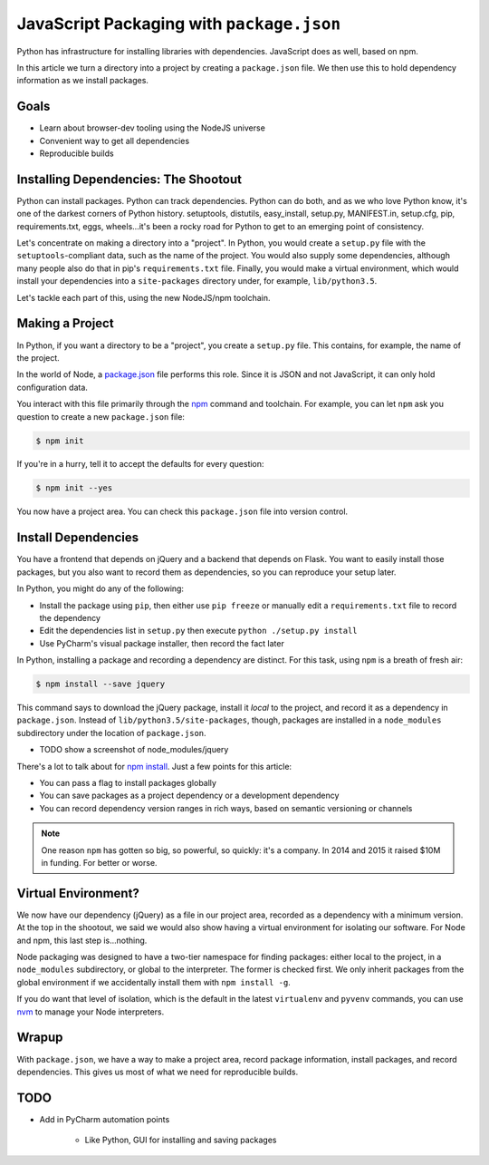 ==========================================
JavaScript Packaging with ``package.json``
==========================================


Python has infrastructure for installing libraries with dependencies.
JavaScript does as well, based on npm.

In this article we turn a directory into a project by creating a
``package.json`` file. We then use this to hold dependency information
as we install packages.

Goals
=====

- Learn about browser-dev tooling using the NodeJS universe

- Convenient way to get all dependencies

- Reproducible builds


Installing Dependencies: The Shootout
=====================================

Python can install packages. Python can track dependencies. Python can
do both, and as we who love Python know, it's one of the darkest corners
of Python history. setuptools, distutils, easy_install, setup.py,
MANIFEST.in, setup.cfg, pip, requirements.txt, eggs, wheels...it's been
a rocky road for Python to get to an emerging point of consistency.

Let's concentrate on making a directory into a "project". In Python,
you would create a ``setup.py`` file with the ``setuptools``-compliant
data, such as the name of the project. You would also supply some
dependencies, although many people also do that in pip's
``requirements.txt`` file. Finally, you would make a virtual
environment, which would install your dependencies into a
``site-packages`` directory under, for example, ``lib/python3.5``.

Let's tackle each part of this, using the new NodeJS/npm toolchain.

Making a Project
================

In Python, if you want a directory to be a "project", you create a
``setup.py`` file. This contains, for example, the name of the project.

In the world of Node, a `package.json
<https://docs.npmjs.com/files/package.json>`_ file performs this role.
Since it is JSON and not JavaScript, it can only hold configuration data.

You interact with this file primarily through the `npm
<https://npmjs.org/>`_ command and toolchain. For example, you can
let ``npm`` ask you question to create a new ``package.json`` file:

.. code-block:: bash

    $ npm init

If you're in a hurry, tell it to accept the defaults for every question:

.. code-block:: bash

    $ npm init --yes

You now have a project area. You can check this ``package.json`` file into
version control.

Install Dependencies
====================

You have a frontend that depends on jQuery and a backend that depends on
Flask. You want to easily install those packages, but you also want
to record them as dependencies, so you can reproduce your setup later.

In Python, you might do any of the following:

- Install the package using ``pip``, then either use ``pip freeze`` or
  manually edit a ``requirements.txt`` file to record the dependency

- Edit the dependencies list in ``setup.py`` then execute ``python
  ./setup.py install``

- Use PyCharm's visual package installer, then record the fact later

In Python, installing a package and recording a dependency are distinct.
For this task, using ``npm`` is a breath of fresh air:

.. code-block:: bash

    $ npm install --save jquery

This command says to download the jQuery package, install it *local* to
the project, and record it as a dependency in ``package.json``. Instead
of ``lib/python3.5/site-packages``, though, packages are installed
in a ``node_modules`` subdirectory under the location of
``package.json``.

- TODO show a screenshot of node_modules/jquery

There's a lot to talk about for `npm install
<https://docs.npmjs.com/cli/install>`_. Just a few points for this
article:

- You can pass a flag to install packages globally

- You can save packages as a project dependency or a development
  dependency

- You can record dependency version ranges in rich ways, based on
  semantic versioning or channels

.. note::

    One reason ``npm`` has gotten so big, so powerful, so quickly: it's
    a company. In 2014 and 2015 it raised $10M in funding. For
    better or worse.

Virtual Environment?
====================

We now have our dependency (jQuery) as a file in our project area,
recorded as a dependency with a minimum version. At the top in
the shootout, we said we would also show having a virtual
environment for isolating our software. For Node and npm, this
last step is...nothing.

Node packaging was designed to have a two-tier namespace for finding
packages: either local to the project, in a ``node_modules``
subdirectory, or global to the interpreter. The former is checked
first. We only inherit packages from the global environment if
we accidentally install them with ``npm install -g``.

If you do want that level of isolation, which is the default in
the latest ``virtualenv`` and ``pyvenv`` commands, you can use
`nvm <https://github.com/creationix/nvm>`_ to manage your Node
interpreters.

Wrapup
======

With ``package.json``, we have a way to make a project area,
record package information, install packages, and record dependencies.
This gives us most of what we need for reproducible builds.

TODO
====

- Add in PyCharm automation points

    - Like Python, GUI for installing and saving packages

